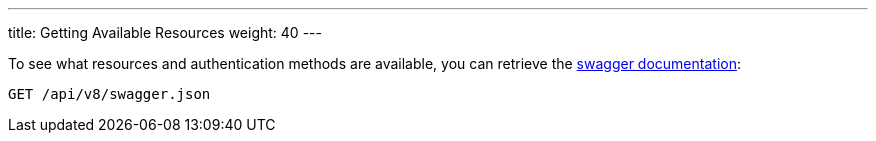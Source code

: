 ---
title: Getting Available Resources
weight: 40
---

:imagesdir: /images/en/developer

To see what resources and authentication methods are available, you can
retrieve the https://swagger.io/specification/[swagger documentation]:

[source]
GET /api/v8/swagger.json
